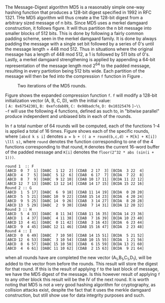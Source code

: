 The Message-Digest algorithm MD5 is a reasonably simple one-way hashing function that produces a 128-bit digest specified in 1992 in RFC 1321\cite{rfc1321}.
THe MD5 algorithm will  thus create a the 128-bit digest from a arbitrary sized message of n bits. Since MD5 uses a merkel damgaard construction, it follows figure\ref{fig:merkel}. It will thus partition the n bit message into smaller blocks of 512 bits. This is done by following a fairly common padding scheme, seen in the merkel damgaard family. It is done by always padding the message with a single set bit followed by a series of 0's until the message length = 448 mod 512. Thus in situations where the original message has a length of 448 mod 512, a 1 is followed by 511 bits of 0's. Lastly, a merkel damgaard strengthening is applied by appending a 64-bit representation of the message length mod 2^64 to the padded message, resulting in every partiotion being 512 bits wide.
Each partition of the message will then be fed into the compression ~f~ function in Figure \ref{fig:merkel}.

#+CAPTION: Two iterations of the MD5 rounds.
#+LABEL: fig:MD5
[[./Background/MD5rounds.png]]

Figure \ref{fig:MD5} shows the expanded compression function ~f~. ~f~ will modify a 128-bit initialization vector (A, B, C, D), with the initial value:\\
~[~ ~A: 0x67542301~, ~B: 0xefcdab89~, ~C: 0x98badcfe~, ~D: 0x10325476~ ~]~\\
~f~ will use the following 4 functions, defined as such to, in "bitwise parallel" produce independent and unbiased bits in each of the rounds.
\begin{equation}
F(X, Y, Z) = (X \wedge Y) \vee (\neg X \wedge Z) \\
G(X, Y, Z) = (X \wedge Z) \vee (Y \wedge \neg Z) \\
H(X, Y, Z) = X \oplus Y \oplus Z \\
I(X, Y, Z) = Y \oplus ( X \vee \neg Z) \\
\end{equation}
In ~f~ a total number of 64 rounds will be computed, each of the functions 1-4 is applied a total of 16 times. Figure \ref{fig:MD5Rounds} shows each of the specific rounds, where ~[abcd k s i]~ denotes ~a = b + (( a + round(b,c,d) + M[k] + K[i]) \lll s)~, where ~round~ denotes the function corresponding to one of the 4 functions corresponding to that round, ~M~ denotes the current 16-word buffer of the padded message and ~K[i]~ denotes the ~floor(2^32 * abs (sin(i + 1)))~.
#+BEGIN_SRC
round 1  :: F
[ABCD  0  7  1] [DABC  1 12  2] [CDAB  2 17  3] [BCDA  3 22  4]
[ABCD  4  7  5] [DABC  5 12  6] [CDAB  6 17  7] [BCDA  7 22  8]
[ABCD  8  7  9] [DABC  9 12 10] [CDAB 10 17 11] [BCDA 11 22 12]
[ABCD 12  7 13] [DABC 13 12 14] [CDAB 14 17 15] [BCDA 15 22 16]
Round 2 :: G
[ABCD  1  5 17] [DABC  6  9 18] [CDAB 11 14 19] [BCDA  0 20 20]
[ABCD  5  5 21] [DABC 10  9 22] [CDAB 15 14 23] [BCDA  4 20 24]
[ABCD  9  5 25] [DABC 14  9 26] [CDAB  3 14 27] [BCDA  8 20 28]
[ABCD 13  5 29] [DABC  2  9 30] [CDAB  7 14 31] [BCDA 12 20 32]
Round 3 :: H
[ABCD  5  4 33] [DABC  8 11 34] [CDAB 11 16 35] [BCDA 14 23 36]
[ABCD  1  4 37] [DABC  4 11 38] [CDAB  7 16 39] [BCDA 10 23 40]
[ABCD 13  4 41] [DABC  0 11 42] [CDAB  3 16 43] [BCDA  6 23 44]
[ABCD  9  4 45] [DABC 12 11 46] [CDAB 15 16 47] [BCDA  2 23 48]
Round 4 :: I
[ABCD  0  6 49] [DABC  7 10 50] [CDAB 14 15 51] [BCDA  5 21 52]
[ABCD 12  6 53] [DABC  3 10 54] [CDAB 10 15 55] [BCDA  1 21 56]
[ABCD  8  6 57] [DABC 15 10 58] [CDAB  6 15 59] [BCDA 13 21 60]
[ABCD  4  6 61] [DABC 11 10 62] [CDAB  2 15 63] [BCDA  9 21 64]
#+END_SRC
when all rounds have are completed the new vector (A_1,B_1,C_1,D_1), will be added to the vector from before the rounds. This result will store the digest for that round. If this is the result of applying ~f~ to the last block of message, we have the MD5 digest of the message. Is this however result of applying ~f~ to any other block this result will be the IV of the next round.
It is worth noting that MD5 is not a very good hashing algorithm for cryptography, as collision attacks exist, despite the fact that it uses the merkle damgaard construction, but still show use for data integrity purposes and such.
